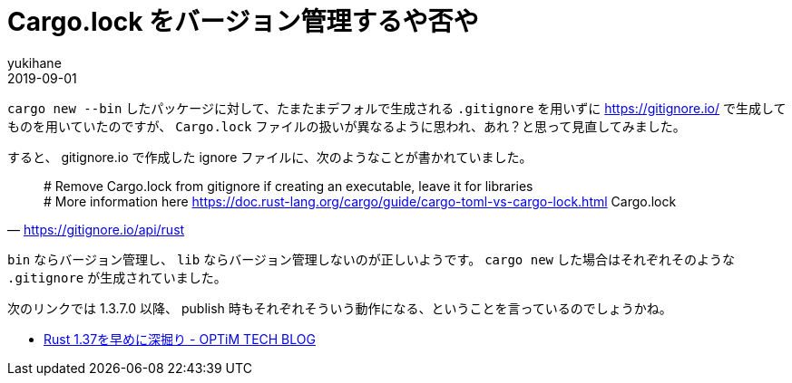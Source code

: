 = Cargo.lock をバージョン管理するや否や
yukihane
2019-09-01
:jbake-type: post
:jbake-status: published
:jbake-tags: rust
:idprefix:

`cargo new --bin` したパッケージに対して、たまたまデフォルで生成される `.gitignore` を用いずに https://gitignore.io/ で生成してものを用いていたのですが、 `Cargo.lock` ファイルの扱いが異なるように思われ、あれ？と思って見直してみました。

すると、 gitignore.io で作成した ignore ファイルに、次のようなことが書かれていました。

[quote,'https://gitignore.io/api/rust']
____
# Remove Cargo.lock from gitignore if creating an executable, leave it for libraries +
# More information here https://doc.rust-lang.org/cargo/guide/cargo-toml-vs-cargo-lock.html
Cargo.lock
____

`bin` ならバージョン管理し、 `lib` ならバージョン管理しないのが正しいようです。 `cargo new` した場合はそれぞれそのような `.gitignore` が生成されていました。

次のリンクでは 1.3.7.0 以降、 publish 時もそれぞれそういう動作になる、ということを言っているのでしょうかね。

* https://tech-blog.optim.co.jp/entry/2019/08/16/083000[Rust 1.37を早めに深掘り - OPTiM TECH BLOG]